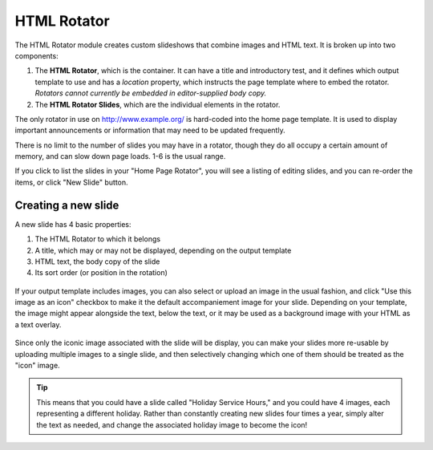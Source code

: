 **************
HTML Rotator
**************
The HTML Rotator module creates custom slideshows that combine images and HTML text. It is broken up into two components:

1. The **HTML Rotator**, which is the container. It can have a title and introductory test, and it defines which output template to use and has a *location* property, which instructs the page template where to embed the rotator. *Rotators cannot currently be embedded in editor-supplied body copy.*

2. The **HTML Rotator Slides**, which are the individual elements in the rotator.

The only rotator in use on http://www.example.org/ is hard-coded into the home page template. It is used to display important announcements or information that may need to be updated frequently.

There is no limit to the number of slides you may have in a rotator, though they do all occupy a certain amount of memory, and can slow down page loads. 1-6 is the usual range.

If you click to list the slides in your "Home Page Rotator", you will see a listing of editing slides, and you can re-order the items, or click "New Slide" button.

.. figure:: images/html-rotator-slides-listing.*

Creating a new slide
====================

A new slide has 4 basic properties:

1. The HTML Rotator to which it belongs
2. A title, which may or may not be displayed, depending on the output template
3. HTML text, the body copy of the slide
4. Its sort order (or position in the rotation)

.. figure:: images/html-rotator-slide-edit-1.*

If your output template includes images, you can also select or upload an image in the usual fashion, and click "Use this image as an icon" checkbox to make it the default accompaniement image for your slide. Depending on your template, the image might appear alongside the text, below the text, or it may be used as a background image with your HTML as a text overlay.

.. figure:: images/html-rotator-slide-edit-media.*

Since only the iconic image associated with the slide will be display, you can make your slides more re-usable by uploading multiple images to a single slide, and then selectively changing which one of them should be treated as the "icon" image.

.. tip::

   This means that you could have a slide called "Holiday Service Hours," and you could have 4 images, each representing a different holiday. Rather than constantly creating new slides four times a year, simply alter the text as needed, and change the associated holiday image to become the icon!